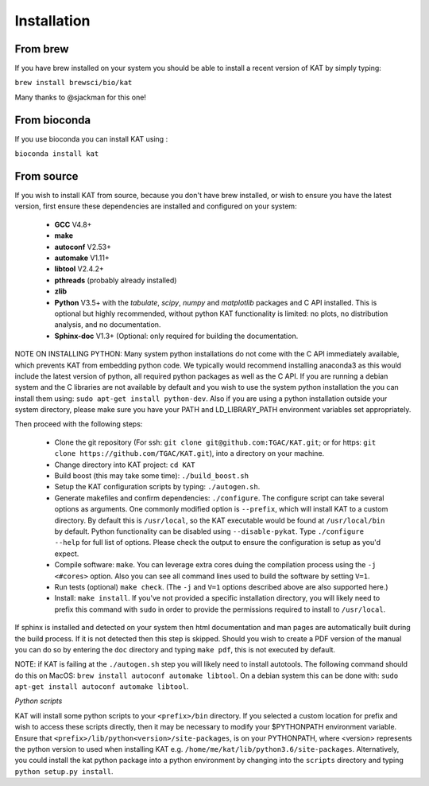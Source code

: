 .. _installation:

Installation
============

From brew
~~~~~~~~~

If you have brew installed on your system you should be able to install a recent version of KAT by simply typing:

``brew install brewsci/bio/kat``

Many thanks to @sjackman for this one!

From bioconda
~~~~~~~~~~~~~

If you use bioconda you can install KAT using :

``bioconda install kat``


From source
~~~~~~~~~~~

If you wish to install KAT from source, because you don't have brew installed, or wish to ensure you have the latest version, first ensure these dependencies are installed and configured on your system:

  - **GCC** V4.8+
  - **make**
  - **autoconf** V2.53+
  - **automake** V1.11+
  - **libtool** V2.4.2+
  - **pthreads** (probably already installed)
  - **zlib**
  - **Python** V3.5+ with the *tabulate*, *scipy*, *numpy* and *matplotlib* packages and C API installed.  This is optional but highly recommended, without python KAT functionality is limited: no plots, no distribution analysis, and no documentation.
  - **Sphinx-doc** V1.3+ (Optional: only required for building the documentation.

NOTE ON INSTALLING PYTHON: Many system python installations do not come with the C API immediately available, which prevents KAT from embedding python code.  We typically would recommend installing anaconda3 as this would include the latest version of python, all required python packages as well as the C API.  If you are running a debian system and the C libraries are not available by default and you wish to use the system python installation the you can install them using: ``sudo apt-get install python-dev``. Also if you are using a python installation outside your system directory, please make sure you have your PATH and LD_LIBRARY_PATH environment variables set appropriately.

Then proceed with the following steps:

  - Clone the git repository (For ssh: ``git clone git@github.com:TGAC/KAT.git``; or for https: ``git clone https://github.com/TGAC/KAT.git``), into a directory on your machine.
  - Change directory into KAT project: ``cd KAT``
  - Build boost (this may take some time): ``./build_boost.sh``
  - Setup the KAT configuration scripts by typing: ``./autogen.sh``.
  - Generate makefiles and confirm dependencies: ``./configure``. The configure script can take several options as arguments.  One commonly modified option is ``--prefix``, which will install KAT to a custom directory.  By default this is ``/usr/local``, so the KAT executable would be found at ``/usr/local/bin`` by default. Python functionality can be disabled using ``--disable-pykat``.  Type ``./configure --help`` for full list of options.  Please check the output to ensure the configuration is setup as you'd expect.
  - Compile software: ``make``.  You can leverage extra cores duing the compilation process using the ``-j <#cores>`` option.  Also you can see all command lines used to build the software by setting ``V=1``.
  - Run tests (optional) ``make check``.  (The ``-j`` and ``V=1`` options described above are also supported here.)
  - Install: ``make install``.  If you've not provided a specific installation directory, you will likely need to prefix this command with ``sudo`` in order to provide the permissions required to install to ``/usr/local``.

If sphinx is installed and detected on your system then html documentation and man
pages are automatically built during the build process.  If it is not detected then this step is skipped.  Should you wish to create a PDF version of the manual you can do so by entering the ``doc`` directory and typing ``make pdf``, this is not executed by default.

NOTE: if KAT is failing at the ``./autogen.sh`` step you will likely need to install autotools.  The following command should do this on MacOS: ``brew install autoconf automake libtool``.  On a debian system this can be done with: ``sudo apt-get install autoconf automake libtool``.

*Python scripts*

KAT will install some python scripts to your ``<prefix>/bin`` directory.  If you selected a custom location for prefix and wish to access these scripts directly, then it may be necessary to modify your $PYTHONPATH environment variable. Ensure that ``<prefix>/lib/python<version>/site-packages``, is on your PYTHONPATH, where <version> represents the python version to used when installing KAT e.g. ``/home/me/kat/lib/python3.6/site-packages``.  Alternatively, you could install the kat python package into a python environment by changing into the ``scripts`` directory and typing ``python setup.py install``.
